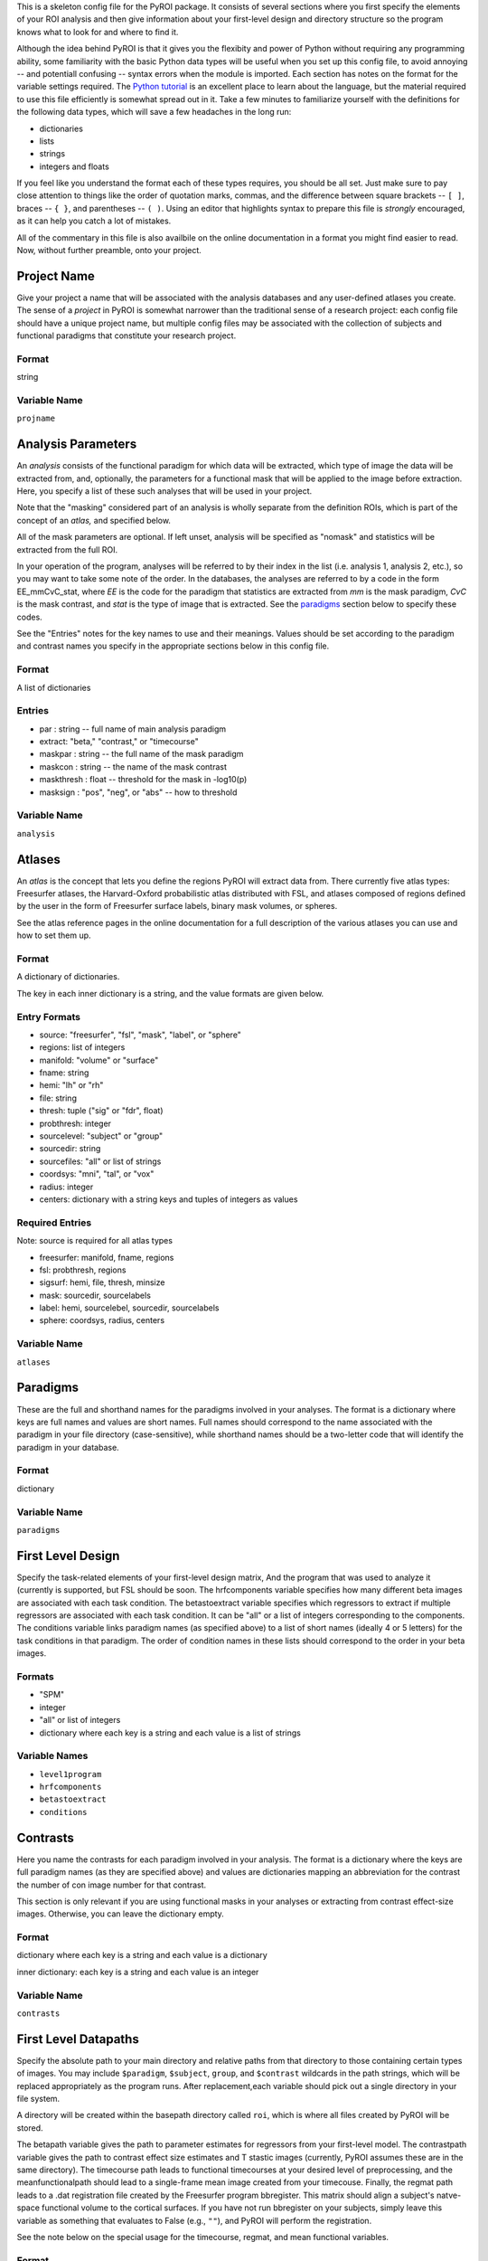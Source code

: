 .. _config_doc:

This is a skeleton config file for the PyROI package.  It consists of 
several sections where you first specify the elements of your ROI
analysis and then give information about your first-level design
and directory structure so the program knows what to look for and 
where to find it.

Although the idea behind PyROI is that it gives you the flexibity
and power of Python without requiring any programming ability, some
familiarity with the basic Python data types will be useful when you
set up this config file, to avoid annoying -- and potentiall confusing
-- syntax errors when the module is imported.  Each section has notes
on the format for the variable settings required.  The `Python tutorial
<http://docs.python.org/tutorial/index.html>`_ is an excellent place
to learn about the language, but the material required to use this 
file efficiently is somewhat spread out in it.  Take a few minutes
to familiarize yourself with the definitions for the following data
types, which will save a few headaches in the long run:

- dictionaries

- lists

- strings

- integers and floats

If you feel like you understand the format each of these types
requires, you should be all set.  Just make sure to pay close 
attention to things like the order of quotation marks, commas,
and the difference between square brackets -- ``[ ]``, braces -- 
``{ }``, and parentheses -- ``( )``.  Using an editor that
highlights syntax to prepare this file is *strongly* encouraged,
as it can help you catch a lot of mistakes.

All of the commentary in this file is also availbile on the online
documentation in a format you might find easier to read.  Now, 
without further preamble, onto your project.



Project Name
------------

Give your project a name that will be associated with the analysis 
databases and any user-defined atlases you create.  The sense of a
*project* in PyROI is somewhat narrower than the traditional sense
of a research project: each config file should have a unique project
name, but multiple config files may be associated with the collection
of subjects and functional paradigms that constitute your research
project.

Format
^^^^^^

string


Variable Name
^^^^^^^^^^^^^

``projname``




Analysis Parameters
-------------------

An *analysis* consists of the functional paradigm for which data will 
be extracted, which type of image the data will be extracted from, and,
optionally, the parameters for a functional mask that will be applied
to the image before extraction.  Here, you specify a list of these such
analyses that will be used in your project.  

Note that the "masking" considered part of an analysis is wholly 
separate from the definition ROIs, which is part of the concept of an 
*atlas,* and specified below.

All of the mask parameters are optional. If left unset, analysis will 
be specified as "nomask" and statistics will be extracted from the full
ROI. 

In your operation of the program, analyses will be referred to by their
index in the list (i.e. analysis 1, analysis 2, etc.), so you may want
to take some note of the order.  In the databases, the analyses are
referred to by a code in the form EE_mmCvC_stat, where `EE` is the code
for the paradigm that statistics are extracted from `mm` is the mask
paradigm, `CvC` is the mask contrast, and `stat` is the type of image
that is extracted.  See the paradigms_ section below to specify these
codes.

See the "Entries" notes for the key names to use and their meanings.  
Values should be set according to the paradigm and contrast names you
specify  in the appropriate sections below in this config file.

Format
^^^^^^

A list of dictionaries


Entries
^^^^^^^

- par : string -- full name of main analysis paradigm


- extract: "beta," "contrast," or "timecourse"

- maskpar : string -- the full name of the mask paradigm 

- maskcon : string -- the name of the mask contrast 

- maskthresh : float -- threshold for the mask in -log10(p)

- masksign : "pos", "neg", or "abs" -- how to threshold

Variable Name
^^^^^^^^^^^^^

``analysis``




Atlases
-------

An *atlas* is the concept that lets you define the regions PyROI will
extract data from.  There currently five atlas types: Freesurfer atlases,
the Harvard-Oxford probabilistic atlas distributed with FSL, and atlases
composed of regions defined by the user in the form of Freesurfer surface
labels, binary mask volumes, or spheres.

See the atlas reference pages in the online documentation for a full
description of the various atlases you can use and how to set them up.

Format
^^^^^^

A dictionary of dictionaries.  

The key in each inner dictionary is a string, and the value formats are given below.


Entry Formats
^^^^^^^^^^^^^^

- source: "freesurfer", "fsl", "mask", "label", or "sphere"

- regions: list of integers

- manifold: "volume" or "surface"

- fname: string

- hemi: "lh" or "rh"

- file: string

- thresh: tuple ("sig" or "fdr", float)

- probthresh: integer

- sourcelevel: "subject" or "group"

- sourcedir: string

- sourcefiles: "all" or list of strings 

- coordsys: "mni", "tal", or "vox"

- radius: integer

- centers: dictionary with a string keys and tuples of integers as values 



Required Entries
^^^^^^^^^^^^^^^^

Note: source is required for all atlas types

- freesurfer: manifold, fname, regions

- fsl: probthresh, regions

- sigsurf: hemi, file, thresh, minsize

- mask: sourcedir, sourcelabels

- label: hemi, sourcelebel, sourcedir, sourcelabels

- sphere: coordsys, radius, centers


Variable Name
^^^^^^^^^^^^^

``atlases``




Paradigms
---------

These are the full and shorthand names for the paradigms involved in 
your analyses. The format is a dictionary where keys are full names 
and values are short names. Full names should correspond to the name 
associated with the paradigm in your file directory (case-sensitive),
while shorthand names should be a two-letter code that will identify 
the paradigm in your database.

Format
^^^^^^

dictionary


Variable Name
^^^^^^^^^^^^^^

``paradigms``




First Level Design
------------------

Specify the task-related elements of your first-level design matrix,
And the program that was used to analyze it (currently is supported, but
FSL should be soon. The hrfcomponents variable specifies how many different
beta images are associated with each task condition. The betastoextract 
variable specifies which regressors to extract if multiple regressors 
are associated with each task condition.  It can be "all" or a list of 
integers corresponding to the components. The conditions variable links
paradigm names (as specified above) to a list of short names (ideally
4 or 5 letters) for the task conditions in that paradigm. The order of
condition names in these lists should correspond to the order in your
beta images.

Formats
^^^^^^^

- "SPM"


- integer

- "all" or list of integers

- dictionary where each key is a string and each value is a list of strings

Variable Names
^^^^^^^^^^^^^^

- ``level1program``


- ``hrfcomponents``

- ``betastoextract``

- ``conditions``



Contrasts
---------

Here you name the contrasts for each paradigm involved in your analysis.
The format is a dictionary where the keys are full paradigm names (as they
are specified above) and values are dictionaries mapping an abbreviation
for the contrast the number of con image number for that contrast.

This section is only relevant if you are using functional masks in your
analyses or extracting from contrast effect-size images.  Otherwise,
you can leave the dictionary empty.

Format
^^^^^^

dictionary where each key is a string and each value is a dictionary

inner dictionary: each key is a string and each value is an integer


Variable Name
^^^^^^^^^^^^^

``contrasts``




First Level Datapaths
---------------------

Specify the absolute path to your main directory and relative paths
from that directory to those containing certain types of images.  You 
may include ``$paradigm``, ``$subject``, ``group``, and ``$contrast`` 
wildcards in the path strings, which will be replaced appropriately as the 
program runs.  After replacement,each variable should pick out a single 
directory in your file system.

A directory will be created within the basepath directory called ``roi``,
which is where all files created by PyROI will be stored.

The betapath variable gives the path to parameter estimates for regressors
from your first-level model.  The contrastpath variable gives the path to
contrast effect size estimates and T stastic images (currently, PyROI 
assumes these are in the same directory).  The timecourse path leads to
functional timecourses at your desired level of preprocessing, and the 
meanfunctionalpath should lead to a single-frame mean image created from
your timecouse.  Finally, the regmat path leads to a .dat registration file
created by the Freesurfer program bbregister.  This matrix should align a
subject's natve-space functional volume to the cortical surfaces.  If you
have not run bbregister on your subjects, simply leave this variable as 
something that evaluates to False (e.g., ``""``), and PyROI will perform
the registration.

See the note below on the special usage for the timecourse, regmat, and mean
functional variables.


Format
^^^^^^

strings



Variable Names
^^^^^^^^^^^^^^

``basepath``


``betapath``

``contrastpath``

``regmatpath``

``timecoursepath``

``meanfuncpath``

For the timecoursepath and meanfuncpath variables, specify the path to
your images as above, but also include a file template with a wildcard
character (*) in the file name.  As there should only be one of each 
image type for each paradigm/subject, the wildcard should be choosen
to match only one file in the directory.  If you are using standard-
space analyses, you should leave the regmatpath and meanfuncpath as
empty strings.


Subjects
--------

Here you name the subjects in your project.  The format is a dictionary
where keys are the names of your groups and values are lists of your
subjects, specified by how they are stored in your filesystem (Freesurfer
ID, etc.). Maintain this format even if you have only one group; simply 
use the name of your experiment, or other, as the single key to the dict-
ionary in that case.

Format
^^^^^^

dictionary with a string as each key and a list of strings as each value


Variable Name
^^^^^^^^^^^^^

``subjects``


